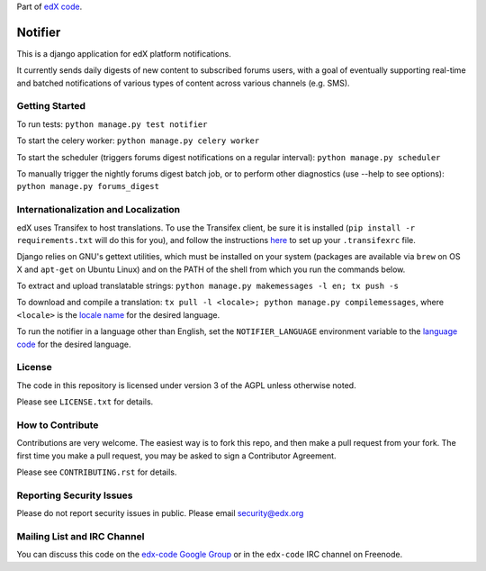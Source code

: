 Part of `edX code`__.

__ http://code.edx.org/

Notifier
=======================

This is a django application for edX platform notifications.

It currently sends daily digests of new content to subscribed forums
users, with a goal of eventually supporting real-time and batched
notifications of various types of content across various channels
(e.g. SMS).

Getting Started
-------------------------------

To run tests: ``python manage.py test notifier``

To start the celery worker: ``python manage.py celery worker``

To start the scheduler (triggers forums digest notifications on a regular interval): ``python manage.py scheduler``

To manually trigger the nightly forums digest batch job, or to perform other diagnostics (use --help to see
options): ``python manage.py forums_digest``

Internationalization and Localization
----

edX uses Transifex to host translations. To use the Transifex client, be sure it is installed (``pip install -r requirements.txt`` will do this for you), and follow the instructions here__ to set up your ``.transifexrc`` file.

__ http://support.transifex.com/customer/portal/articles/1000855-configuring-the-client

Django relies on GNU's gettext utilities, which must be installed on your system (packages are available via ``brew`` on OS X and ``apt-get`` on Ubuntu Linux) and on the PATH of the shell from which you run the commands below.

To extract and upload translatable strings:  ``python manage.py makemessages -l en; tx push -s``

To download and compile a translation: ``tx pull -l <locale>; python manage.py compilemessages``, where ``<locale>`` is the `locale name`__ for the desired language.

__ https://docs.djangoproject.com/en/dev/topics/i18n/#term-locale-name

To run the notifier in a language other than English, set the ``NOTIFIER_LANGUAGE`` environment variable to the `language code`__ for the desired language.

__ https://docs.djangoproject.com/en/dev/topics/i18n/#term-language-code

License
-------

The code in this repository is licensed under version 3 of the AGPL unless
otherwise noted.

Please see ``LICENSE.txt`` for details.

How to Contribute
-----------------

Contributions are very welcome. The easiest way is to fork this repo, and then
make a pull request from your fork. The first time you make a pull request, you
may be asked to sign a Contributor Agreement.

Please see ``CONTRIBUTING.rst`` for details.

Reporting Security Issues
-------------------------

Please do not report security issues in public. Please email security@edx.org

Mailing List and IRC Channel
----------------------------

You can discuss this code on the `edx-code Google Group`__ or in the
``edx-code`` IRC channel on Freenode.

__ https://groups.google.com/forum/#!forum/edx-code






